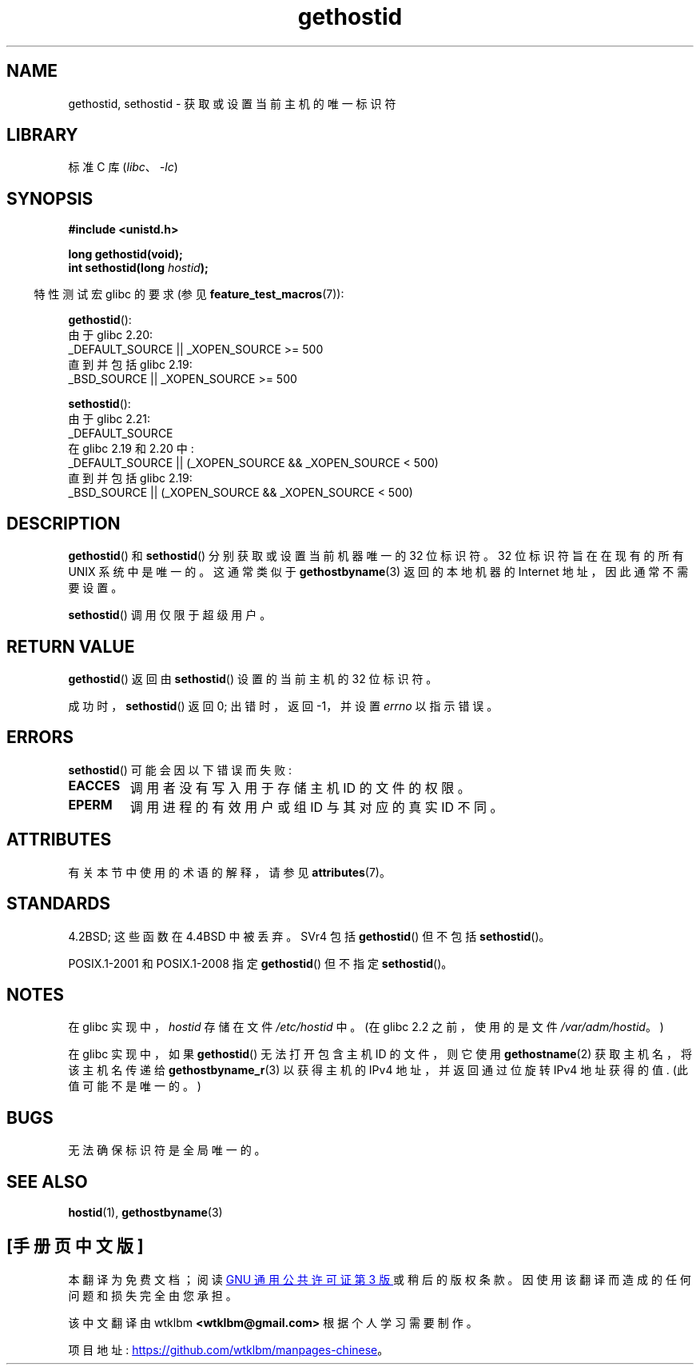 .\" -*- coding: UTF-8 -*-
'\" t
.\" Copyright 1993 Rickard E. Faith (faith@cs.unc.edu)
.\"
.\" Updated with additions from Mitchum DSouza <m.dsouza@mrc-apu.cam.ac.uk>
.\" Portions Copyright 1993 Mitchum DSouza <m.dsouza@mrc-apu.cam.ac.uk>
.\"
.\" SPDX-License-Identifier: Linux-man-pages-copyleft
.\"
.\" Modified Tue Oct 22 00:22:35 EDT 1996 by Eric S. Raymond <esr@thyrsus.com>
.\"*******************************************************************
.\"
.\" This file was generated with po4a. Translate the source file.
.\"
.\"*******************************************************************
.TH gethostid 3 2022\-12\-15 "Linux man\-pages 6.03" 
.SH NAME
gethostid, sethostid \- 获取或设置当前主机的唯一标识符
.SH LIBRARY
标准 C 库 (\fIlibc\fP、\fI\-lc\fP)
.SH SYNOPSIS
.nf
\fB#include <unistd.h>\fP
.PP
\fBlong gethostid(void);\fP
\fBint sethostid(long \fP\fIhostid\fP\fB);\fP
.fi
.PP
.RS -4
特性测试宏 glibc 的要求 (参见 \fBfeature_test_macros\fP(7)):
.RE
.PP
\fBgethostid\fP():
.nf
.\"        || _XOPEN_SOURCE && _XOPEN_SOURCE_EXTENDED
.\"        || _XOPEN_SOURCE && _XOPEN_SOURCE_EXTENDED
    由于 glibc 2.20:
        _DEFAULT_SOURCE || _XOPEN_SOURCE >= 500
    直到并包括 glibc 2.19:
        _BSD_SOURCE || _XOPEN_SOURCE >= 500
.fi
.PP
\fBsethostid\fP():
.nf
.\"             commit 266865c0e7b79d4196e2cc393693463f03c90bd8
    由于 glibc 2.21:
        _DEFAULT_SOURCE
    在 glibc 2.19 和 2.20 中:
        _DEFAULT_SOURCE || (_XOPEN_SOURCE && _XOPEN_SOURCE < 500)
    直到并包括 glibc 2.19:
        _BSD_SOURCE || (_XOPEN_SOURCE && _XOPEN_SOURCE < 500)
.fi
.SH DESCRIPTION
\fBgethostid\fP() 和 \fBsethostid\fP() 分别获取或设置当前机器唯一的 32 位标识符。 32 位标识符旨在在现有的所有 UNIX
系统中是唯一的。 这通常类似于 \fBgethostbyname\fP(3) 返回的本地机器的 Internet 地址，因此通常不需要设置。
.PP
\fBsethostid\fP() 调用仅限于超级用户。
.SH "RETURN VALUE"
\fBgethostid\fP() 返回由 \fBsethostid\fP() 设置的当前主机的 32 位标识符。
.PP
成功时，\fBsethostid\fP() 返回 0; 出错时，返回 \-1，并设置 \fIerrno\fP 以指示错误。
.SH ERRORS
\fBsethostid\fP() 可能会因以下错误而失败:
.TP 
\fBEACCES\fP
调用者没有写入用于存储主机 ID 的文件的权限。
.TP 
\fBEPERM\fP
调用进程的有效用户或组 ID 与其对应的真实 ID 不同。
.SH ATTRIBUTES
有关本节中使用的术语的解释，请参见 \fBattributes\fP(7)。
.ad l
.nh
.TS
allbox;
lb lb lbx
l l l.
Interface	Attribute	Value
T{
\fBgethostid\fP()
T}	Thread safety	T{
MT\-Safe hostid env locale
T}
T{
\fBsethostid\fP()
T}	Thread safety	T{
MT\-Unsafe const:hostid
T}
.TE
.hy
.ad
.sp 1
.SH STANDARDS
4.2BSD; 这些函数在 4.4BSD 中被丢弃。 SVr4 包括 \fBgethostid\fP() 但不包括 \fBsethostid\fP()。
.PP
POSIX.1\-2001 和 POSIX.1\-2008 指定 \fBgethostid\fP() 但不指定 \fBsethostid\fP()。
.SH NOTES
.\" libc5 used /etc/hostid; libc4 didn't have these functions
在 glibc 实现中，\fIhostid\fP 存储在文件 \fI/etc/hostid\fP 中。 (在 glibc 2.2 之前，使用的是文件
\fI/var/adm/hostid\fP。)
.PP
在 glibc 实现中，如果 \fBgethostid\fP() 无法打开包含主机 ID 的文件，则它使用 \fBgethostname\fP(2)
获取主机名，将该主机名传递给 \fBgethostbyname_r\fP(3) 以获得主机的 IPv4 地址，并返回通过位旋转 IPv4 地址获得的值.
(此值可能不是唯一的。)
.SH BUGS
无法确保标识符是全局唯一的。
.SH "SEE ALSO"
\fBhostid\fP(1), \fBgethostbyname\fP(3)
.PP
.SH [手册页中文版]
.PP
本翻译为免费文档；阅读
.UR https://www.gnu.org/licenses/gpl-3.0.html
GNU 通用公共许可证第 3 版
.UE
或稍后的版权条款。因使用该翻译而造成的任何问题和损失完全由您承担。
.PP
该中文翻译由 wtklbm
.B <wtklbm@gmail.com>
根据个人学习需要制作。
.PP
项目地址:
.UR \fBhttps://github.com/wtklbm/manpages-chinese\fR
.ME 。
